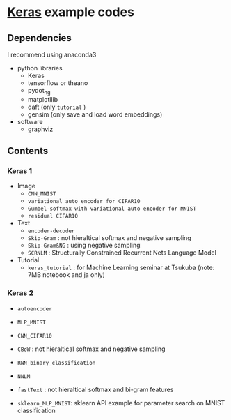 * [[https://github.com/fchollet/keras][Keras]] example codes

** Dependencies

I recommend using anaconda3

- python libraries
  - Keras
  - tensorflow or theano
  - pydot_ng
  - matplotllib
  - daft (only ~tutorial~ )
  - gensim (only save and load word embeddings)

- software
  - graphviz


** Contents

*** Keras 1

- Image
  - ~CNN_MNIST~
  - ~variational auto encoder for CIFAR10~
  - ~Gumbel-softmax with variational auto encoder for MNIST~
  - ~residual CIFAR10~

- Text
  - ~encoder-decoder~
  - ~Skip-Gram~ : not hieraltical softmax and negative sampling
  - ~Skip-Gram&NG~ : using negative sampling
  - ~SCRNLM~ : Structurally Constrained Recurrent Nets Language Model

- Tutorial
  - ~keras_tutorial~ : for Machine Learning seminar at Tsukuba (note: 7MB notebook and ja only)


*** Keras 2

- ~autoencoder~
- ~MLP_MNIST~
- ~CNN_CIFAR10~

- ~CBoW~ : not hieraltical softmax and negative sampling
- ~RNN_binary_classification~
- ~NNLM~
- ~fastText~ : not hieraltical softmax and bi-gram features

- ~sklearn_MLP_MNIST~: sklearn API example for parameter search on MNIST classification
